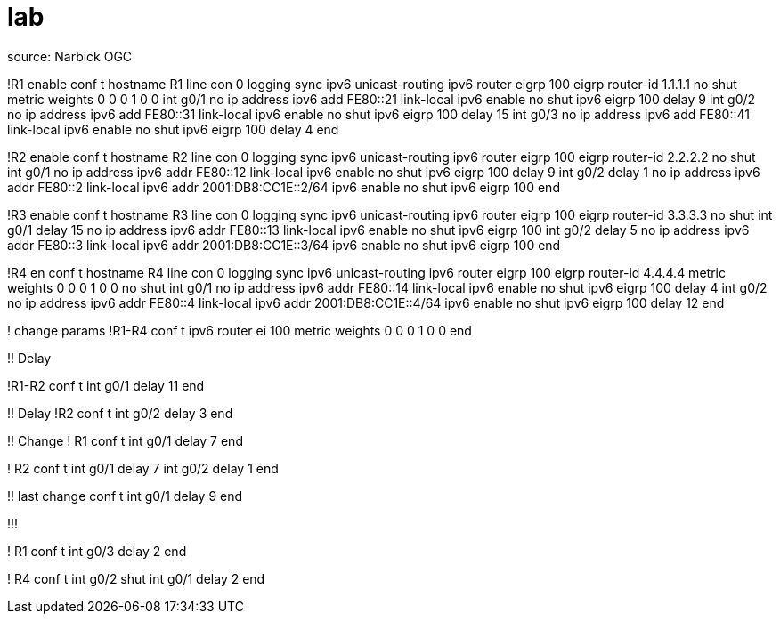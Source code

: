 = lab 



source: Narbick OGC


!R1
enable
conf t
hostname R1
line con 0
  logging sync
ipv6 unicast-routing 
ipv6 router eigrp 100
  eigrp router-id 1.1.1.1
  no shut
  metric weights 0 0 0 1 0 0
int g0/1 
  no ip address 
  ipv6 add FE80::21 link-local
  ipv6 enable
  no shut
  ipv6 eigrp 100
  delay 9
int g0/2 
  no ip address 
  ipv6 add FE80::31 link-local
  ipv6 enable
  no shut
  ipv6 eigrp 100
  delay 15
int g0/3 
  no ip address 
  ipv6 add FE80::41 link-local
  ipv6 enable
  no shut
  ipv6 eigrp 100
  delay 4
end


!R2
enable
conf t
hostname R2
line con 0
  logging sync
ipv6 unicast-routing
ipv6 router eigrp 100
  eigrp router-id 2.2.2.2
  no shut
int g0/1
  no ip address
  ipv6 addr FE80::12 link-local
  ipv6 enable
  no shut
  ipv6 eigrp 100
  delay 9
int g0/2
  delay 1
  no ip address
  ipv6 addr FE80::2 link-local
  ipv6 addr 2001:DB8:CC1E::2/64
  ipv6 enable
  no shut
  ipv6 eigrp 100
end



!R3
enable
conf t
hostname R3
line con 0
  logging sync
ipv6 unicast-routing
ipv6 router eigrp 100
  eigrp router-id 3.3.3.3
  no shut
int g0/1
  delay 15
  no ip address
  ipv6 addr FE80::13 link-local
  ipv6 enable
  no shut
  ipv6 eigrp 100
int g0/2
  delay 5
  no ip address
  ipv6 addr FE80::3 link-local
  ipv6 addr 2001:DB8:CC1E::3/64
  ipv6 enable
  no shut
  ipv6 eigrp 100
end


!R4
en
conf t
hostname R4
line con 0
  logging sync
ipv6 unicast-routing
ipv6 router eigrp 100
  eigrp router-id 4.4.4.4
  metric weights 0 0 0 1 0 0
  no shut
int g0/1
  no ip address
  ipv6 addr FE80::14 link-local
  ipv6 enable
  no shut
  ipv6 eigrp 100
  delay 4
int g0/2
  no ip address
  ipv6 addr FE80::4 link-local
  ipv6 addr 2001:DB8:CC1E::4/64
  ipv6 enable
  no shut
  ipv6 eigrp 100
  delay 12
end


! change params
!R1-R4
conf t
ipv6 router ei 100
  metric weights 0 0 0 1 0 0
end



!! Delay 

!R1-R2
conf t
int g0/1
  delay 11
end


!! Delay
!R2
conf t
int g0/2
  delay 3
end

!! Change 
! R1
conf t
  int g0/1
    delay 7
end

! R2
conf t
  int g0/1
    delay 7
  int g0/2
    delay 1
end


!! last change 
conf t
int g0/1
  delay 9
end


!!!


! R1
conf t
int g0/3
  delay 2
end

! R4
conf t
int g0/2
  shut
int g0/1
  delay 2
end
